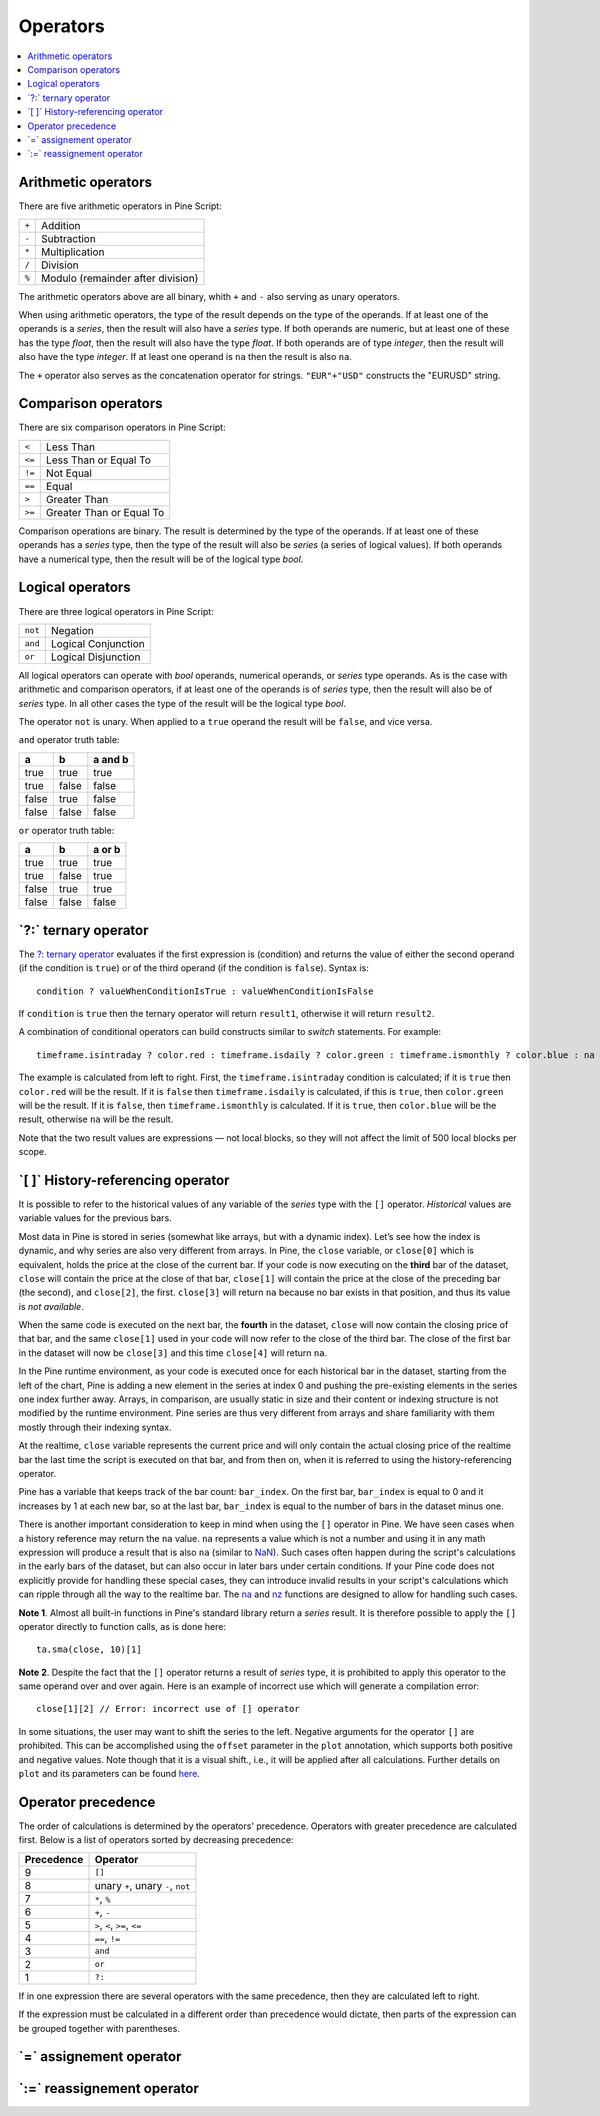 .. _PageOperators:

Operators
=========

.. contents:: :local:
    :depth: 2



Arithmetic operators
--------------------

There are five arithmetic operators in Pine Script:

+-------+------------------------------------+
| ``+`` | Addition                           |
+-------+------------------------------------+
| ``-`` | Subtraction                        |
+-------+------------------------------------+
| ``*`` | Multiplication                     |
+-------+------------------------------------+
| ``/`` | Division                           |
+-------+------------------------------------+
| ``%`` | Modulo (remainder after division)  |
+-------+------------------------------------+

The arithmetic operators above are all binary, whith ``+`` and ``-`` also serving as unary operators.

When using arithmetic operators, the type of the result depends on
the type of the operands. If at least one of the operands is a *series*, then
the result will also have a *series* type. If both operands are numeric,
but at least one of these has the type *float*, then the result will
also have the type *float*. If both operands are of type *integer*, then the
result will also have the type *integer*.
If at least one operand is ``na`` then the result is also ``na``.

The ``+`` operator also serves as the concatenation operator for strings.
``"EUR"+"USD"`` constructs the "EURUSD" string.



Comparison operators
--------------------

There are six comparison operators in Pine Script:

+--------+---------------------------------+
| ``<``  | Less Than                       |
+--------+---------------------------------+
| ``<=`` | Less Than or Equal To           |
+--------+---------------------------------+
| ``!=`` | Not Equal                       |
+--------+---------------------------------+
| ``==`` | Equal                           |
+--------+---------------------------------+
| ``>``  | Greater Than                    |
+--------+---------------------------------+
| ``>=`` | Greater Than or Equal To        |
+--------+---------------------------------+

Comparison operations are binary. The result is determined by the type
of the operands. If at least one of these operands has a *series* type, then
the type of the result will also be *series* (a series of logical
values). If both operands have a numerical type, then the result will be
of the logical type *bool*.



Logical operators
-----------------

There are three logical operators in Pine Script:

+---------+---------------------------------+
| ``not`` | Negation                        |
+---------+---------------------------------+
| ``and`` | Logical Conjunction             |
+---------+---------------------------------+
| ``or``  | Logical Disjunction             |
+---------+---------------------------------+

All logical operators can operate with *bool* operands, numerical
operands, or *series* type operands. As is the case with arithmetic and comparison
operators, if at least one of the operands is of *series*
type, then the result will also be of *series* type. In all other cases
the type of the result will be the logical type *bool*.

The operator ``not`` is unary. When applied to a ``true``
operand the result will be ``false``, and vice versa.

``and`` operator truth table:

+---------+---------+-----------+
| a       | b       | a and b   |
+=========+=========+===========+
| true    | true    | true      |
+---------+---------+-----------+
| true    | false   | false     |
+---------+---------+-----------+
| false   | true    | false     |
+---------+---------+-----------+
| false   | false   | false     |
+---------+---------+-----------+

``or`` operator truth table:

+---------+---------+----------+
| a       | b       | a or b   |
+=========+=========+==========+
| true    | true    | true     |
+---------+---------+----------+
| true    | false   | true     |
+---------+---------+----------+
| false   | true    | true     |
+---------+---------+----------+
| false   | false   | false    |
+---------+---------+----------+

.. _ternary_operator:

\`?:\` ternary operator
-----------------------

The `?: ternary operator <https://www.tradingview.com/pine-script-reference/v5/#op_{question}{colon}>`__
evaluates if the first expression is (condition) and returns the value of either
the second operand (if the condition is ``true``) or of the third
operand (if the condition is ``false``). Syntax is::

    condition ? valueWhenConditionIsTrue : valueWhenConditionIsFalse

If ``condition`` is ``true`` then the ternary operator will return ``result1``,
otherwise it will return ``result2``.

A combination of conditional operators can build
constructs similar to *switch* statements. For
example::

    timeframe.isintraday ? color.red : timeframe.isdaily ? color.green : timeframe.ismonthly ? color.blue : na

The example is calculated from left to right.
First, the ``timeframe.isintraday`` condition is calculated; if it is ``true`` then
``color.red`` will be the result. If it is ``false`` then ``timeframe.isdaily`` is calculated,
if this is ``true``, then ``color.green`` will be the result. If it is
``false``, then ``timeframe.ismonthly`` is calculated. If it is ``true``, then ``color.blue``
will be the result, otherwise ``na`` will be the result.

Note that the two result values are expressions — not local blocks, so they will not affect the limit of 500 local blocks per scope.



.. _PageOperators_HistoryReferencingOperator:

\`[ ]\` History-referencing operator
------------------------------------

It is possible to refer to the historical values of any variable of the
*series* type with the ``[]`` operator. *Historical* values are variable values for the previous bars.

Most data in Pine is stored in series (somewhat like arrays, but with a dynamic index).
Let’s see how the index is dynamic, and why series are also very different from arrays.
In Pine, the ``close`` variable, or ``close[0]`` which is equivalent,
holds the price at the close of the current bar.
If your code is now executing on the **third** bar of the dataset,
``close`` will contain the price at the close of that bar,
``close[1]`` will contain the price at the close of the preceding bar (the second),
and ``close[2]``, the first. ``close[3]`` will return ``na`` because no bar exists
in that position, and thus its value is *not available*.

When the same code is executed on the next bar, the **fourth** in the dataset,
``close`` will now contain the closing price of that bar, and the same ``close[1]``
used in your code will now refer to the close of the third bar.
The close of the first bar in the dataset will now be ``close[3]``
and this time ``close[4]`` will return ``na``.

In the Pine runtime environment, as your code is executed once for each historical bar in the dataset,
starting from the left of the chart, Pine is adding a new element in the series at index 0
and pushing the pre-existing elements in the series one index further away.
Arrays, in comparison, are usually static in size and their content or indexing structure
is not modified by the runtime environment. Pine series are thus very different from arrays and
share familiarity with them mostly through their indexing syntax.

At the realtime, ``close`` variable 
represents the current price and will only contain the actual closing price of the
realtime bar the last time the script is executed on that bar, and from then on,
when it is referred to using the history-referencing operator.

Pine has a variable that keeps track of the bar count: ``bar_index``.
On the first bar, ``bar_index`` is equal to 0 and it increases by 1 at each new bar,
so at the last bar, ``bar_index`` is equal to the number of bars in the dataset minus one.

There is another important consideration to keep in mind when using the ``[]`` operator in
Pine. We have seen cases when a history reference may return the ``na``
value. ``na`` represents a value which is not a number and
using it in any math expression will produce a result that is also ``na`` (similar
to `NaN <https://en.wikipedia.org/wiki/NaN>`__).
Such cases often happen during the script's calculations in the
early bars of the dataset, but can also occur in later bars under certain conditions.
If your Pine code does not explicitly provide for handling these special cases,
they can introduce invalid results in your script's calculations
which can ripple through all the way to the realtime bar.
The `na <https://www.tradingview.com/pine-script-reference/v5/#fun_na>`__ and
`nz <https://www.tradingview.com/pine-script-reference/v5/#fun_nz>`__ functions
are designed to allow for handling such cases.

**Note 1**. Almost all built-in functions in Pine's standard library
return a *series* result. It is therefore
possible to apply the ``[]`` operator directly to function calls, as is done here:

::

    ta.sma(close, 10)[1]

**Note 2**. Despite the fact that the ``[]`` operator returns a result
of *series* type, it is prohibited to apply this operator to the same
operand over and over again. Here is an example of incorrect use
which will generate a compilation error:

::

    close[1][2] // Error: incorrect use of [] operator

In some situations, the user may want to shift the series to the left.
Negative arguments for the operator ``[]`` are prohibited. This can be
accomplished using the ``offset`` parameter in the ``plot`` annotation, which
supports both positive and negative values. Note though that it is a
visual shift., i.e., it will be applied after all calculations.
Further details on ``plot`` and its parameters can be found
`here <https://www.tradingview.com/pine-script-reference/v5/#fun_plot>`__.



Operator precedence
-------------------

The order of calculations is determined by the operators' precedence.
Operators with greater precedence are calculated first. Below is a list
of operators sorted by decreasing precedence:

+------------+-------------------------------------+
| Precedence | Operator                            |
+============+=====================================+
| 9          | ``[]``                              |
+------------+-------------------------------------+
| 8          | unary ``+``, unary ``-``, ``not``   |
+------------+-------------------------------------+
| 7          | ``*``, ``%``                        |
+------------+-------------------------------------+
| 6          | ``+``, ``-``                        |
+------------+-------------------------------------+
| 5          | ``>``, ``<``, ``>=``, ``<=``        |
+------------+-------------------------------------+
| 4          | ``==``, ``!=``                      |
+------------+-------------------------------------+
| 3          | ``and``                             |
+------------+-------------------------------------+
| 2          | ``or``                              |
+------------+-------------------------------------+
| 1          | ``?:``                              |
+------------+-------------------------------------+

If in one expression there are several operators with the same precedence,
then they are calculated left to right.

If the expression must be calculated in a different order than precedence would dictate,
then parts of the expression can be grouped together with parentheses.



\`=\` assignement operator
-----------------------------------



\`:=\` reassignement operator
--------------------------------------


